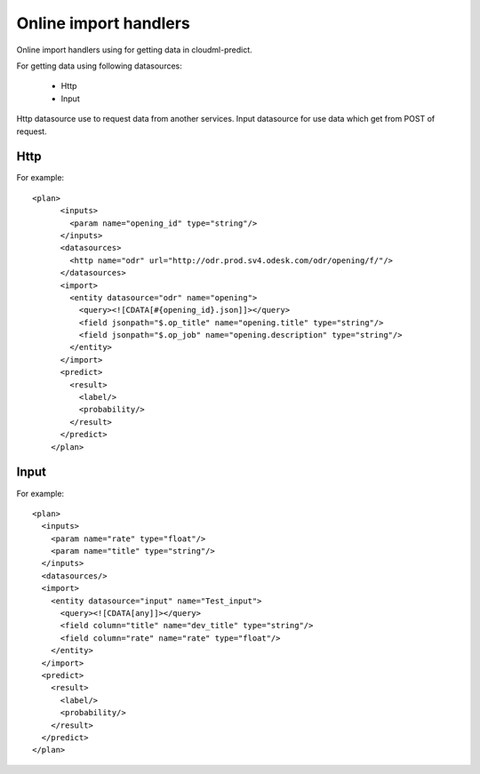 ======================
Online import handlers
======================

Online import handlers using for getting data in cloudml-predict.

For getting data using following datasources:

   - Http
   - Input
  
Http datasource use to request data from another services. Input datasource for use data which get from POST of request.

Http
~~~~

For example::

    <plan>
	  <inputs>
	    <param name="opening_id" type="string"/>
	  </inputs>
	  <datasources>
	    <http name="odr" url="http://odr.prod.sv4.odesk.com/odr/opening/f/"/>
	  </datasources>
	  <import>
	    <entity datasource="odr" name="opening">
	      <query><![CDATA[#{opening_id}.json]]></query>
	      <field jsonpath="$.op_title" name="opening.title" type="string"/>
	      <field jsonpath="$.op_job" name="opening.description" type="string"/>
	    </entity>
	  </import>
	  <predict>
	    <result>
	      <label/>
	      <probability/>
	    </result>
	  </predict>
	</plan>


Input
~~~~~

For example::

	<plan>
	  <inputs>
	    <param name="rate" type="float"/>
	    <param name="title" type="string"/>
	  </inputs>
	  <datasources/>
	  <import>
	    <entity datasource="input" name="Test_input">
	      <query><![CDATA[any]]></query>
	      <field column="title" name="dev_title" type="string"/>
	      <field column="rate" name="rate" type="float"/>
	    </entity>
	  </import>
	  <predict>
	    <result>
	      <label/>
	      <probability/>
	    </result>
	  </predict>
	</plan>
